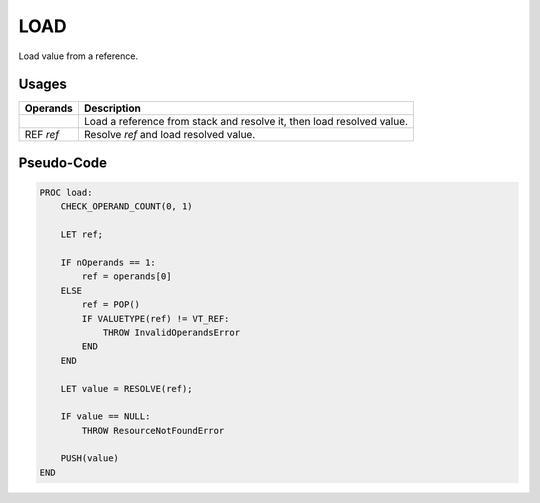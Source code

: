 .. SPDX-License-Identifier: GFDL-1.3-only OR CC-BY-SA-4.0

LOAD
====

Load value from a reference.

Usages
------

+-----------+-----------------------------------------------------------------+
| Operands  | Description                                                     |
+===========+=================================================================+
|           | Load a reference from stack and resolve it, then load resolved  |
|           | value.                                                          |
+-----------+-----------------------------------------------------------------+
| REF `ref` | Resolve `ref` and load resolved value.                          |
+-----------+-----------------------------------------------------------------+

Pseudo-Code
-----------

.. code::

    PROC load:
        CHECK_OPERAND_COUNT(0, 1)

        LET ref;

        IF nOperands == 1:
            ref = operands[0]
        ELSE
            ref = POP()
            IF VALUETYPE(ref) != VT_REF:
                THROW InvalidOperandsError
            END
        END

        LET value = RESOLVE(ref);

        IF value == NULL:
            THROW ResourceNotFoundError

        PUSH(value)
    END
